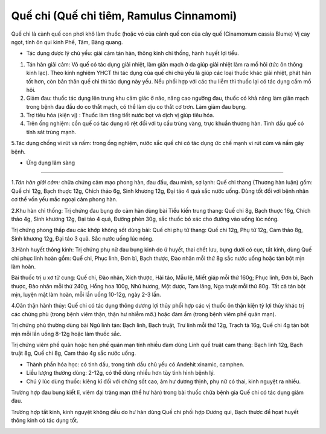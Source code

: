 .. _plants_que_chi:

Quế chi (Quế chi tiêm, Ramulus Cinnamomi)
#########################################

Quế chi là cành quế con phơi khô làm thuốc (hoặc vỏ của cành quế con của
cây quế (Cinamomum cassia Blume) Vị cay ngọt, tính ôn qui kinh Phế, Tâm,
Bàng quang.

-  Tác dụng dược lý chủ yếu: giải cảm tán hàn, thông kinh chỉ thống,
   hành huyết lợi tiểu.

#. Tán hàn giải cảm: Vỏ quế có tác dụng giải nhiệt, làm giãn mạch ở da
   giúp giải nhiệt làm ra mồ hôi (tức ôn thông kinh lạc). Theo kinh
   nghiệm YHCT thì tác dụng của quế chi chủ yếu là giúp các loại thuốc
   khác giải nhiệt, phát hãn tốt hơn, còn bản thân quế chi thì tác dụng
   này yếu. Nếu phối hợp với các thu liễm thì thuốc lại có tác dụng cầm
   mồ hôi.
#. Giảm đau: thuốc tác dụng lên trung khu cảm giác ở não, nâng cao
   ngưỡng đau, thuốc có khả năng làm giãn mạch trong bệnh đau đầu do co
   thắt mạch, có thể làm dịu co thắt cơ trơn. Làm giảm đau bụng.
#. Trợ tiêu hóa (kiện vị) : Thuốc làm tăng tiết nước bọt và dịch vị giúp
   tiêu hóa.
#. Trên ống nghiệm: cồn quế có tác dụng rõ rệt đối với tụ cầu trùng
   vàng, trực khuẩn thương hàn. Tinh dầu quế có tính sát trùng mạnh.

5.Tác dụng chống vi rút và nấm: trong ống nghiệm, nước sắc quế chi có
tác dụng ức chế mạnh vi rút cúm và nấm gây bệnh.

-  Ứng dụng lâm sàng
=================


1.\ *Tán hàn giải cảm:* chữa chứng cảm mạo phong hàn, đau đầu, đau mình,
sợ lạnh: Quế chi thang (Thương hàn luận) gồm: Quế chi 12g, Bạch thuợc
12g, Chích thảo 6g, Sinh khương 12g, Đại táo 4 quả sắc nước uống. Dùng
tốt đối với bệnh nhân cơ thể vốn yếu mắc ngoại cảm phong hàn.

2.Khu hàn chỉ thống: Trị chứng đau bụng do cảm hàn dùng bài Tiểu kiến
trung thang: Quế chi 8g, Bạch thuợc 16g, Chích thảo 4g, Sinh khương 12g,
Đại táo 4 quả, Đường phèn 30g, sắc thuốc bỏ xác cho đường vào uống lúc
nóng.

Trị chứng phong thấp đau các khớp không sốt dùng bài: Quế chi phụ tử
thang: Quế chi 12g, Phụ tử 12g, Cam thảo 8g, Sinh khương 12g, Đại táo 3
quả. Sắc nước uống lúc nóng.

3.Hành huyết thông kinh: Trị chứng phụ nữ đau bụng kinh do ứ huyết, thai
chết lưu, bụng dưới có cục, tắt kinh, dùng Quế chi phục linh hoàn gồm:
Quế chi, Phục linh, Đơn bì, Bạch thược, Đào nhân mỗi thứ 8g sắc nước
uống hoặc tán bột mịn làm hoàn.

Bài thuốc trị u xơ tử cung: Quế chi, Đào nhân, Xích thược, Hải tảo, Mẫu
lệ, Miết giáp mỗi thứ 160g; Phục linh, Đơn bì, Bạch thược, Đào nhân mỗi
thứ 240g, Hồng hoa 100g, Nhũ hương, Một dược, Tam lăng, Nga truật mỗi
thứ 80g. Tất cả tán bột mịn, luyện mật làm hoàn, mỗi lần uống 10-12g,
ngày 2-3 lần.

4.Oân thận hành thủy: Quế chi có tác dụng thông dương lợi thủy phối hợp
các vị thuốc ôn thận kiện tỳ lợi thủy khác trị các chứng phù (trong bệnh
viêm thận, thận hư nhiễm mỡ.) hoặc đàm ẩm (trong bệnh viêm phế quản
mạn).

Trị chứng phù thường dùng bài Ngũ linh tán: Bạch linh, Bạch truật, Trư
linh mỗi thứ 12g, Trạch tả 16g, Quế chi 4g tán bột mịn mỗi lần uống
8-12g hoặc làm thuốc sắc.

Trị chứng viêm phế quản hoặc hen phế quản mạn tính nhiều đàm dùng Linh
quế truật cam thang: Bạch linh 12g, Bạch truật 8g, Quế chi 8g, Cam thảo
4g sắc nước uống.

-  Thành phần hóa học: có tinh dầu, trong tinh dầu chủ yếu có Andehit
   xinamic, camphen.
-  Liều lượng thường dùng: 2-12g, có thể dùng nhiều hơn tùy tình hình
   bệnh lý.
-  Chú ý lúc dùng thuốc: kiêng kî đối với chứng sốt cao, âm hư dương
   thịnh, phụ nữ có thai, kinh nguyệt ra nhiều.

Trường hợp đau bụng kiết lî, viêm đại tràng mạn (thể hư hàn) trong bài
thuốc chữa bệnh gia Quế chi có tác dụng giảm đau.

Trường hợp tắt kinh, kinh nguyệt không đều do hư hàn dùng Quế chi phối
hợp Đương qui, Bạch thược để họat huyết thông kinh có tác dụng tốt.

..  image:: QUECHI.JPG
   :width: 50px
   :height: 50px
   :target: QUECHI_.htm
